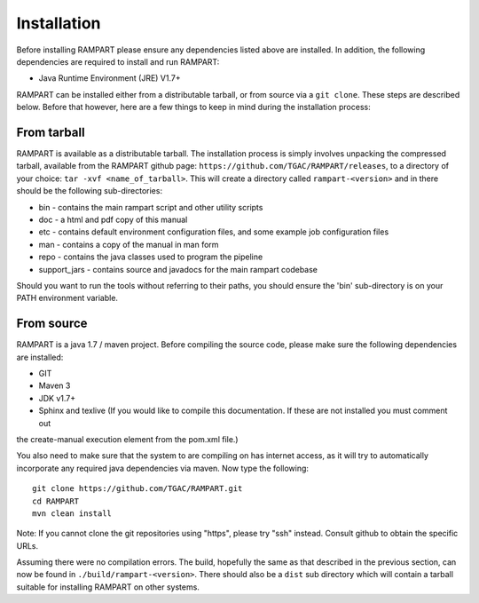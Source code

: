    
.. _installation:

Installation
============

Before installing RAMPART please ensure any dependencies listed above are installed.  In addition, the following
dependencies are required to install and run RAMPART:

* Java Runtime Environment (JRE) V1.7+

RAMPART can be installed either from a distributable tarball, or from source via a ``git clone``.  These steps are
described below.  Before that however, here are a few things to keep in mind during the installation process:


From tarball
------------

RAMPART is available as a distributable tarball.  The installation process is simply involves unpacking the compressed
tarball, available from the RAMPART github page: ``https://github.com/TGAC/RAMPART/releases``, to a directory of your
choice: ``tar -xvf <name_of_tarball>``.  This will create a directory called ``rampart-<version>`` and in there should
be the following sub-directories:

* bin - contains the main rampart script and other utility scripts
* doc - a html and pdf copy of this manual
* etc - contains default environment configuration files, and some example job configuration files
* man - contains a copy of the manual in man form
* repo - contains the java classes used to program the pipeline
* support_jars - contains source and javadocs for the main rampart codebase

Should you want to run the tools without referring to their paths, you should ensure the 'bin' sub-directory is on your
PATH environment variable.


From source
-----------

RAMPART is a java 1.7 / maven project.  Before compiling the source code, please make sure the following dependencies are
installed:

* GIT
* Maven 3
* JDK v1.7+
* Sphinx and texlive (If you would like to compile this documentation.  If these are not installed you must comment out
the create-manual execution element from the pom.xml file.)

You also need to make sure that the system to are compiling on has internet access, as it will try to automatically
incorporate any required java dependencies via maven.  Now type the following::

        git clone https://github.com/TGAC/RAMPART.git
        cd RAMPART
        mvn clean install

Note: If you cannot clone the git repositories using "https", please try "ssh" instead.  Consult github to obtain the
specific URLs.

Assuming there were no compilation errors.  The build, hopefully the same as that described in the previous section, can
now be found in ``./build/rampart-<version>``.  There should also be a ``dist`` sub directory which will contain a
tarball suitable for installing RAMPART on other systems.


